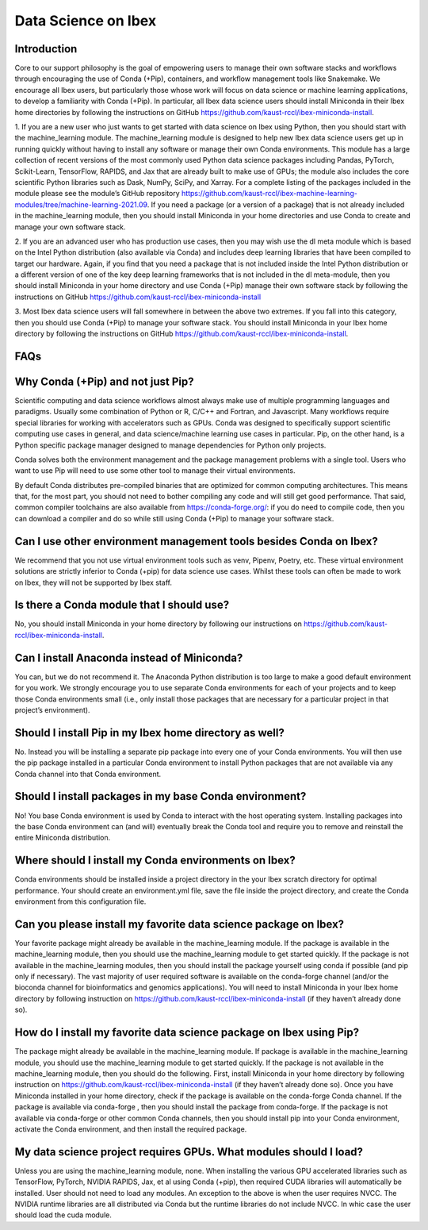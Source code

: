 Data Science on Ibex
====================

Introduction
------------

Core to our support philosophy is the goal of empowering users to manage their own software stacks and workflows through encouraging the use of Conda (+Pip), containers, and workflow management tools like Snakemake. 
We encourage all Ibex users, but particularly those whose work will focus on data science or machine learning applications, to develop a familiarity with Conda (+Pip). In particular, all Ibex data science users should install Miniconda in their Ibex home directories by following the instructions on GitHub https://github.com/kaust-rccl/ibex-miniconda-install.

1. If you are a new user who just wants to get started with data science on Ibex using Python, then you should start with the machine_learning module. 
The machine_learning module is designed to help new Ibex data science users get up in running quickly without having to install any software or manage their own Conda environments. 
This module has a large collection of recent versions of the most commonly used Python data science packages including Pandas, PyTorch, Scikit-Learn, TensorFlow, RAPIDS, and Jax that are already built to make use of GPUs; the module also includes the core scientific Python libraries such as Dask, NumPy, SciPy, and Xarray. 
For a complete listing of the packages included in the module please see the module’s GitHub repository https://github.com/kaust-rccl/ibex-machine-learning-modules/tree/machine-learning-2021.09. 
If you need a package (or a version of a package) that is not already included in the machine_learning module, then you should install Miniconda in your home directories and use Conda to create and manage your own software stack.

2. If you are an advanced user who has production use cases, then you may wish use the dl meta module which is based on the Intel Python distribution (also available via Conda) and includes deep learning libraries that have been compiled to target our hardware. 
Again, if you find that you need a package that is not included inside the Intel Python distribution or a different version of one of the key deep learning frameworks that is not included in the dl meta-module, then you should install Miniconda in your home directory and use Conda (+Pip) manage their own software stack by following the instructions on GitHub https://github.com/kaust-rccl/ibex-miniconda-install

3. Most Ibex data science users will fall somewhere in between the above two extremes. 
If you fall into this category, then you should use Conda (+Pip) to manage your software stack. 
You should install Miniconda in your Ibex home directory by following the instructions on GitHub https://github.com/kaust-rccl/ibex-miniconda-install.

FAQs
----

Why Conda (+Pip) and not just Pip?
----------------------------------

Scientific computing and data science workflows almost always make use of multiple programming languages and paradigms. 
Usually some combination of Python or R, C/C++ and Fortran, and Javascript. 
Many workflows require special libraries for working with accelerators such as GPUs. 
Conda was designed to specifically support scientific computing use cases in general, and data science/machine learning use cases in particular. 
Pip, on the other hand, is a Python specific package manager designed to manage dependencies for Python only projects.

Conda solves both the environment management and the package management problems with a single tool. 
Users who want to use Pip will need to use some other tool to manage their virtual environments.

By default Conda distributes pre-compiled binaries that are optimized for common computing architectures. 
This means that, for the most part, you should not need to bother compiling any code and will still get good performance. 
That said, common compiler toolchains are also available from https://conda-forge.org/: if you do need to compile code, then you can download a compiler and do so while still using Conda (+Pip) to manage your software stack.

Can I use other environment management tools besides Conda on Ibex?
-------------------------------------------------------------------

We recommend that you not use virtual environment tools such as venv, Pipenv, Poetry, etc. 
These virtual environment solutions are strictly inferior to Conda (+pip) for data science use cases. 
Whilst these tools can often be made to work on Ibex, they will not be supported by Ibex staff.

Is there a Conda module that I should use?
------------------------------------------

No, you should install Miniconda in your home directory by following our instructions on https://github.com/kaust-rccl/ibex-miniconda-install.

Can I install Anaconda instead of Miniconda?
--------------------------------------------

You can, but we do not recommend it. 
The Anaconda Python distribution is too large to make a good default environment for you work. 
We strongly encourage you to use separate Conda environments for each of your projects and to keep those Conda environments small (i.e., only install those packages that are necessary for a particular project in that project’s environment).

Should I install Pip in my Ibex home directory as well?
-------------------------------------------------------

No. Instead you will be installing a separate pip package into every one of your Conda environments. 
You will then use the pip package installed in a particular Conda environment to install Python packages that are not available via any Conda channel into that Conda environment.

Should I install packages in my base Conda environment?
-------------------------------------------------------

No! You base Conda environment is used by Conda to interact with the host operating system. 
Installing packages into the base Conda environment can (and will) eventually break the Conda tool and require you to remove and reinstall the entire Miniconda distribution.

Where should I install my Conda environments on Ibex?
-----------------------------------------------------

Conda environments should be installed inside a project directory in the your Ibex scratch directory for optimal performance. 
Your should create an environment.yml file, save the file inside the project directory, and create the Conda environment from this configuration file.

Can you please install my favorite data science package on Ibex?
----------------------------------------------------------------

Your favorite package might already be available in the machine_learning module. 
If the package is available in the machine_learning module, then you should use the machine_learning module to get started quickly. 
If the package is not available in the machine_learning modules, then you should install the package yourself using conda if possible (and pip only if necessary). 
The vast majority of user required software is available on the conda-forge channel (and/or the bioconda channel for bioinformatics and genomics applications). 
You will need to install Miniconda in your Ibex home directory by following instruction on https://github.com/kaust-rccl/ibex-miniconda-install (if they haven’t already done so).

How do I install my favorite data science package on Ibex using Pip?
--------------------------------------------------------------------

The package might already be available in the machine_learning module. 
If package is available in the machine_learning module, you should use the machine_learning module to get started quickly. 
If the package is not available in the machine_learning module, then you should do the following. 
First, install Miniconda in your home directory by following instruction on https://github.com/kaust-rccl/ibex-miniconda-install (if they haven’t already done so). 
Once you have Miniconda installed in your home directory, check if the package is available on the conda-forge Conda channel. 
If the package is available via conda-forge , then you should install the package from conda-forge.
If the package is not available via conda-forge or other common Conda channels, then you should install pip into your Conda environment, activate the Conda environment, and then install the required package. 

My data science project requires GPUs. What modules should I load?
------------------------------------------------------------------

Unless you are using the machine_learning module, none. 
When installing the various GPU accelerated libraries such as TensorFlow, PyTorch, NVIDIA RAPIDS, Jax, et al using Conda (+pip), then required CUDA libraries will automatically be installed. 
User should not need to load any modules.
An exception to the above is when the user requires NVCC. 
The NVIDIA runtime libraries are all distributed via Conda but the runtime libraries do not include NVCC.
In whic case the user should load the cuda module.

